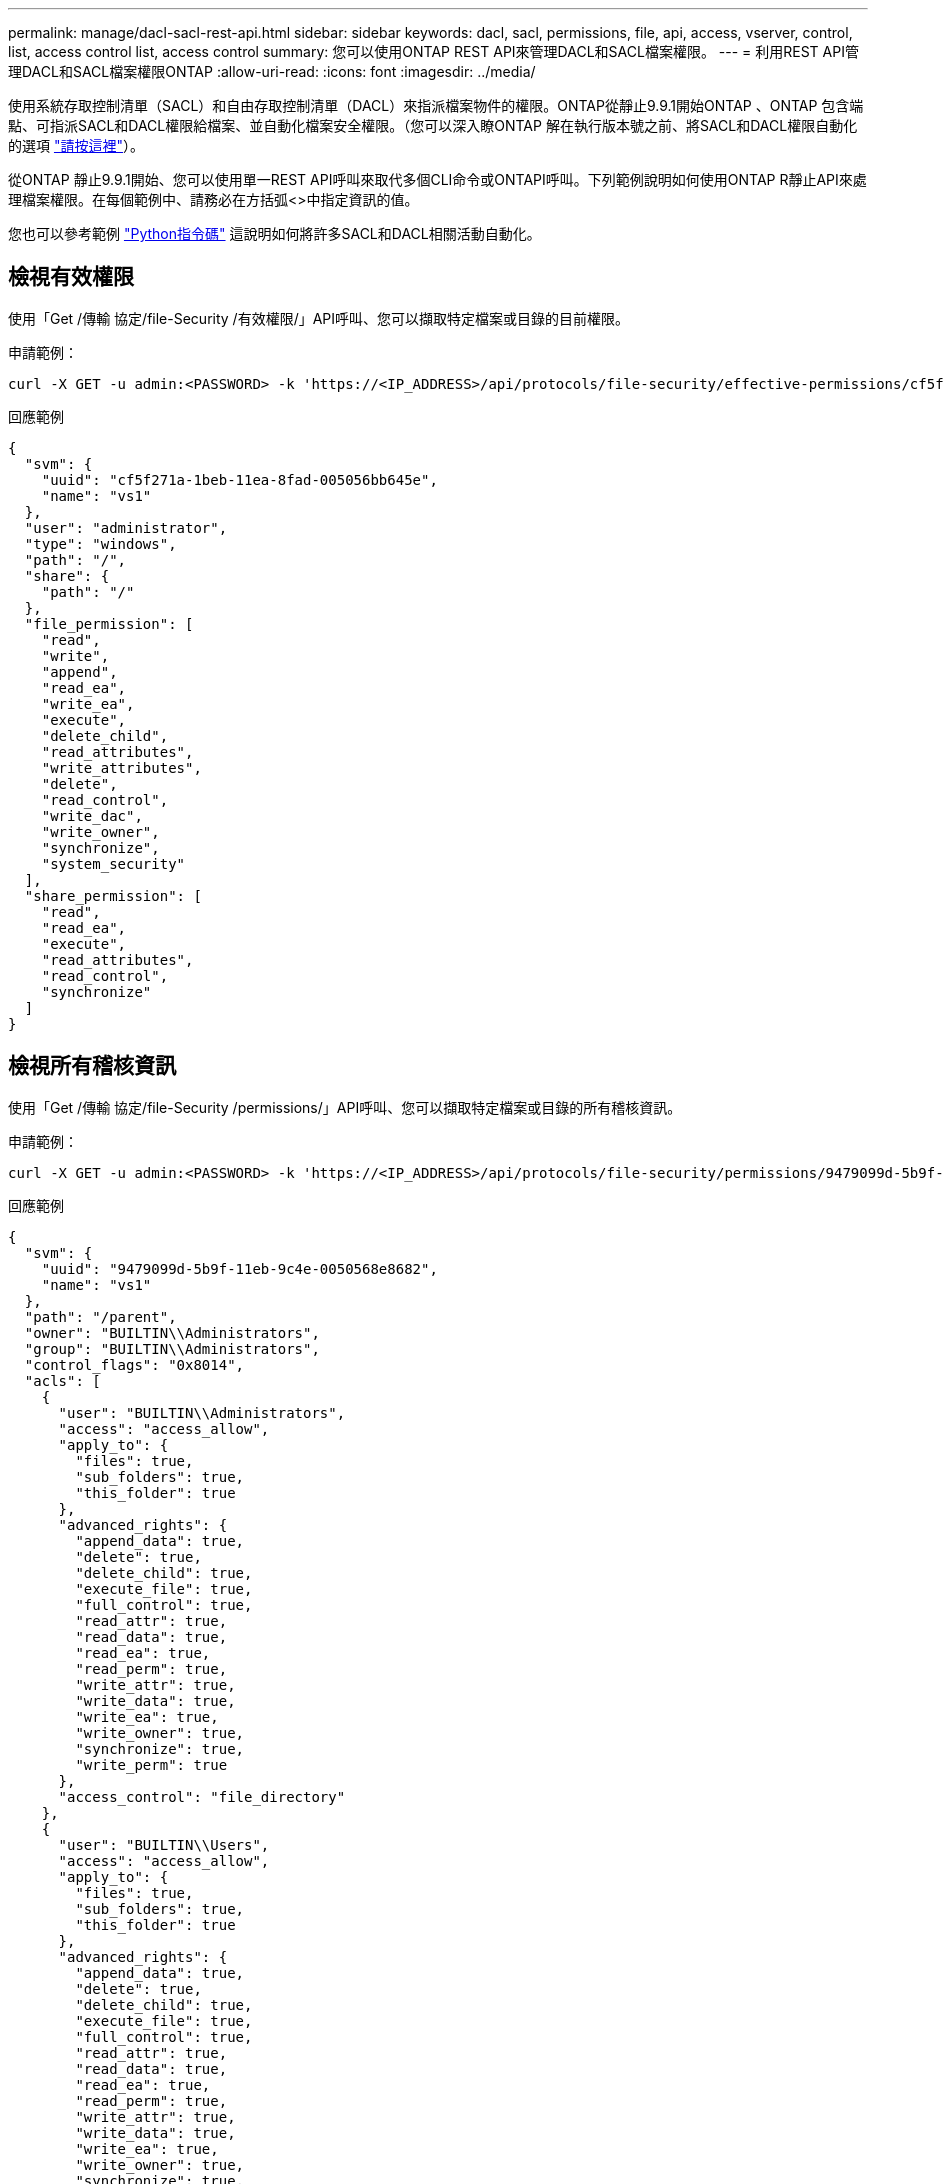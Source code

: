 ---
permalink: manage/dacl-sacl-rest-api.html 
sidebar: sidebar 
keywords: dacl, sacl, permissions, file, api, access, vserver, control, list, access control list, access control 
summary: 您可以使用ONTAP REST API來管理DACL和SACL檔案權限。 
---
= 利用REST API管理DACL和SACL檔案權限ONTAP
:allow-uri-read: 
:icons: font
:imagesdir: ../media/


[role="lead"]
使用系統存取控制清單（SACL）和自由存取控制清單（DACL）來指派檔案物件的權限。ONTAP從靜止9.9.1開始ONTAP 、ONTAP 包含端點、可指派SACL和DACL權限給檔案、並自動化檔案安全權限。（您可以深入瞭ONTAP 解在執行版本號之前、將SACL和DACL權限自動化的選項 https://netapp.io/2020/11/09/private-cli-passthrough-ontap-rest-api/["請按這裡"^]）。

從ONTAP 靜止9.9.1開始、您可以使用單一REST API呼叫來取代多個CLI命令或ONTAPI呼叫。下列範例說明如何使用ONTAP R靜止API來處理檔案權限。在每個範例中、請務必在方括弧<>中指定資訊的值。

您也可以參考範例 https://github.com/NetApp/ontap-rest-python/blob/master/examples/rest_api/file_security_permissions.py["Python指令碼"^] 這說明如何將許多SACL和DACL相關活動自動化。



== 檢視有效權限

使用「Get /傳輸 協定/file-Security /有效權限/」API呼叫、您可以擷取特定檔案或目錄的目前權限。

.申請範例：
[source, curl]
----
curl -X GET -u admin:<PASSWORD> -k 'https://<IP_ADDRESS>/api/protocols/file-security/effective-permissions/cf5f271a-1beb-11ea-8fad-005056bb645e/administrator/windows/%2F?share.name=sh1&return_records=true'
----
.回應範例
[source, json]
----
{
  "svm": {
    "uuid": "cf5f271a-1beb-11ea-8fad-005056bb645e",
    "name": "vs1"
  },
  "user": "administrator",
  "type": "windows",
  "path": "/",
  "share": {
    "path": "/"
  },
  "file_permission": [
    "read",
    "write",
    "append",
    "read_ea",
    "write_ea",
    "execute",
    "delete_child",
    "read_attributes",
    "write_attributes",
    "delete",
    "read_control",
    "write_dac",
    "write_owner",
    "synchronize",
    "system_security"
  ],
  "share_permission": [
    "read",
    "read_ea",
    "execute",
    "read_attributes",
    "read_control",
    "synchronize"
  ]
}
----


== 檢視所有稽核資訊

使用「Get /傳輸 協定/file-Security /permissions/」API呼叫、您可以擷取特定檔案或目錄的所有稽核資訊。

.申請範例：
[source, curl]
----
curl -X GET -u admin:<PASSWORD> -k 'https://<IP_ADDRESS>/api/protocols/file-security/permissions/9479099d-5b9f-11eb-9c4e-0050568e8682/%2Fparent'
----
.回應範例
[source, json]
----
{
  "svm": {
    "uuid": "9479099d-5b9f-11eb-9c4e-0050568e8682",
    "name": "vs1"
  },
  "path": "/parent",
  "owner": "BUILTIN\\Administrators",
  "group": "BUILTIN\\Administrators",
  "control_flags": "0x8014",
  "acls": [
    {
      "user": "BUILTIN\\Administrators",
      "access": "access_allow",
      "apply_to": {
        "files": true,
        "sub_folders": true,
        "this_folder": true
      },
      "advanced_rights": {
        "append_data": true,
        "delete": true,
        "delete_child": true,
        "execute_file": true,
        "full_control": true,
        "read_attr": true,
        "read_data": true,
        "read_ea": true,
        "read_perm": true,
        "write_attr": true,
        "write_data": true,
        "write_ea": true,
        "write_owner": true,
        "synchronize": true,
        "write_perm": true
      },
      "access_control": "file_directory"
    },
    {
      "user": "BUILTIN\\Users",
      "access": "access_allow",
      "apply_to": {
        "files": true,
        "sub_folders": true,
        "this_folder": true
      },
      "advanced_rights": {
        "append_data": true,
        "delete": true,
        "delete_child": true,
        "execute_file": true,
        "full_control": true,
        "read_attr": true,
        "read_data": true,
        "read_ea": true,
        "read_perm": true,
        "write_attr": true,
        "write_data": true,
        "write_ea": true,
        "write_owner": true,
        "synchronize": true,
        "write_perm": true
      },
      "access_control": "file_directory"
    }
  ],
  "inode": 64,
  "security_style": "mixed",
  "effective_style": "ntfs",
  "dos_attributes": "10",
  "text_dos_attr": "----D---",
  "user_id": "0",
  "group_id": "0",
  "mode_bits": 777,
  "text_mode_bits": "rwxrwxrwx"
}

----


== 套用新權限

您可以使用「POST /傳輸 協定/file-Security /權限/」API呼叫、將新的安全性描述元套用至檔案或目錄。

.申請範例
[source, curl]
----
curl -u admin:<PASSWORD> -X POST -d '{ \"acls\": [ { \"access\": \"access_allow\", \"advanced_rights\": { \"append_data\": true, \"delete\": true, \"delete_child\": true, \"execute_file\": true, \"full_control\": true, \"read_attr\": true, \"read_data\": true, \"read_ea\": true, \"read_perm\": true, \"write_attr\": true, \"write_data\": true, \"write_ea\": true, \"write_owner\": true, \"write_perm\": true }, \"apply_to\": { \"files\": true, \"sub_folders\": true, \"this_folder\": true }, \"user\": \"administrator\" } ], \"control_flags\": \"32788\", \"group\": \"S-1-5-21-2233347455-2266964949-1780268902-69700\", \"ignore_paths\": [ \"/parent/child2\" ], \"owner\": \"S-1-5-21-2233347455-2266964949-1780268902-69304\", \"propagation_mode\": \"propagate\"}' -k 'https://<IP_ADDRESS>/api/protocols/file-security/permissions/9479099d-5b9f-11eb-9c4e-0050568e8682/%2Fparent?return_timeout=0'
----
.回應範例
[source, json]
----
{
  "job": {
    "uuid": "3015c294-5bbc-11eb-9c4e-0050568e8682",
    "_links": {
      "self": {
        "href": "/api/cluster/jobs/3015c294-5bbc-11eb-9c4e-0050568e8682"
      }
    }
  }
}
----


== 更新安全性描述元資訊

您可以使用「修補程式/傳輸協定/檔案安全性/權限/」API呼叫來更新檔案或目錄的特定安全性描述元資訊、例如主要擁有者、群組或控制旗標。

.申請範例
[source, curl]
----
curl -u admin:<PASSWORD> -X PATCH -d '{ \"control_flags\": \"32788\", \"group\": \"everyone\", \"owner\": \"user1\"}' -k 'https://<IP_ADDRESS>/api/protocols/file-security/permissions/9479099d-5b9f-11eb-9c4e-0050568e8682/%2Fparent?return_timeout=0'
----
.回應範例
[source, json]
----
{
  "job": {
    "uuid": "6f89e612-5bbd-11eb-9c4e-0050568e8682",
    "_links": {
      "self": {
        "href": "/api/cluster/jobs/6f89e612-5bbd-11eb-9c4e-0050568e8682"
      }
    }
  }
}
----


== 刪除現有的SACL/DACL存取控制項目（ACE）

您可以使用「刪除/medias/file-security/permissions/」API呼叫、從目錄的檔案中刪除現有的ACE。此範例會將變更傳播至任何子物件。

.申請範例
[source, curl]
----
curl -u admin:<PASSWORD> -X DELETE -d '{ \"access\": \"access_allow\", \"apply_to\": { \"files\": true, \"sub_folders\": true, \"this_folder\": true }, \"ignore_paths\": [ \"/parent/child2\" ], \"propagation_mode\": \"propagate\"}' -k 'https://<IP_ADDRESS>/api/protocols/file-security/permissions/9479099d-5b9f-11eb-9c4e-0050568e8682/%2Fparent/acl/himanshu?return_timeout=0'
----
.回應範例
[source, json]
----
{
  "job": {
    "uuid": "e5683b61-5bbf-11eb-9c4e-0050568e8682",
    "_links": {
      "self": {
        "href": "/api/cluster/jobs/e5683b61-5bbf-11eb-9c4e-0050568e8682"
      }
    }
  }
}
----


== 不只是使用靜態API、更是使用非靜態CLI命令ONTAP ONTAP

利用此功能、您可以使用比支援許多工作的CLI更少的命令來自動化工作流程。ONTAP ONTAP例如、您可以使用單一POST API方法來修改檔案的安全性描述元、而非使用多個CLI命令。下表顯示完成一般檔案系統權限工作所需的CLI命令、以及對應的REST API呼叫：

|===
| 靜態API ONTAP | CLI ONTAP 


| 「Get /傳輸 協定/file-Security /有效權限/」  a| 
「vserver安全性檔案目錄show-aive-permissions」



| 「POST /傳輸協定/檔案安全性/權限/」  a| 
. 「vserver安全性檔案目錄NTFS建立」
. 「vserver安全檔案目錄NTFS DACL add」
. 「vserver安全檔案目錄NTFS SACL add」
. 「vserver安全性檔案目錄原則建立」
. 「vserver安全性檔案目錄原則工作新增」
. 「適用Vserver安全檔案目錄」




| 「修補程式/傳輸協定/檔案安全性/權限/」  a| 
「vserver安全性檔案目錄NTFS修改」



| 「刪除/傳輸協定/檔案安全性/權限/」  a| 
. 「Vserver安全檔案目錄NTFS DACL移除」
. 「Vserver安全檔案目錄NTFS SACL移除」


|===


== 相關資訊

* https://github.com/NetApp/ontap-rest-python/blob/master/examples/rest_api/file_security_permissions.py["靜態API DACL/SACL權限範例Python指令碼ONTAP"^]
* https://netapp.io/2021/06/28/simplified-management-of-file-security-permissions-with-ontap-rest-apis/["利用REST API簡化檔案安全權限的管理ONTAP"^]
* https://netapp.io/2020/11/09/private-cli-passthrough-ontap-rest-api/["搭配ONTAP 使用私有CLI passThrough搭配使用REST API（適用於ONTAP 版本9.9.1之前的版本）"^]

